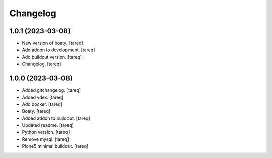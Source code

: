 Changelog
=========


1.0.1 (2023-03-08)
------------------
- New version of boaty. [tareq]
- Add addon to development. [tareq]
- Add buildout version. [tareq]
- Changelog. [tareq]


1.0.0 (2023-03-08)
------------------
- Added gitchangelog. [tareq]
- Added vdex. [tareq]
- Add docker. [tareq]
- Boaty. [tareq]
- Added addon to buildout. [tareq]
- Updated readme. [tareq]
- Python version. [tareq]
- Remove mysql. [tareq]
- Plone5 minimal buildout. [tareq]


